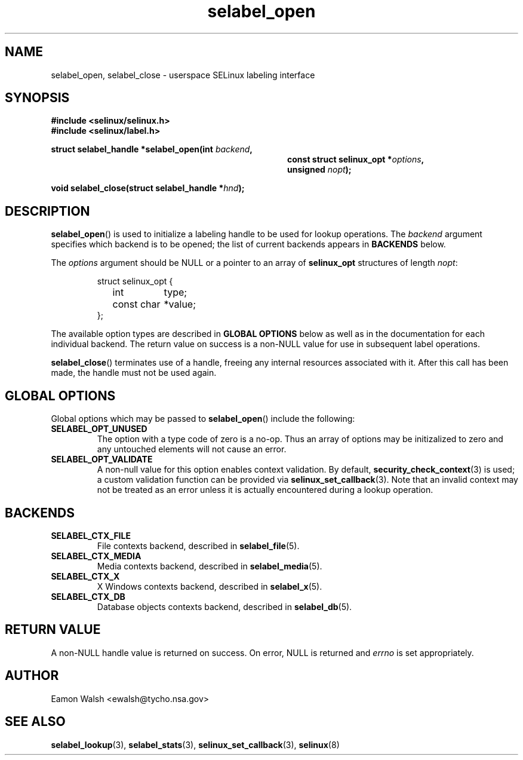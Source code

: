 .\" Hey Emacs! This file is -*- nroff -*- source.
.\"
.\" Author: Eamon Walsh (ewalsh@tycho.nsa.gov) 2007
.TH "selabel_open" "3" "18 Jun 2007" "" "SELinux API documentation"
.SH "NAME"
selabel_open, selabel_close \- userspace SELinux labeling interface
.
.SH "SYNOPSIS"
.B #include <selinux/selinux.h>
.br
.B #include <selinux/label.h>
.sp
.BI "struct selabel_handle *selabel_open(int " backend , 
.in +\w'struct selabel_handle *selabel_open('u
.BI "const struct selinux_opt *" options ,
.br
.BI "unsigned " nopt ");"
.in
.sp
.BI "void selabel_close(struct selabel_handle *" hnd ");"
.
.SH "DESCRIPTION"
.BR selabel_open ()
is used to initialize a labeling handle to be used for lookup operations.  The 
.I backend
argument specifies which backend is to be opened; the list of current backends appears in 
.B BACKENDS
below.

The 
.I options
argument should be NULL or a pointer to an array of 
.B selinux_opt
structures of length
.IR nopt :

.RS
.ta 4n 16n 24n
.nf
struct selinux_opt {
	int	type;
	const char	*value;
};
.fi
.ta
.RE

The available option types are described in 
.B GLOBAL OPTIONS
below as well as in the documentation for each individual backend.  The return value on success is a non-NULL value for use in subsequent label operations.

.BR selabel_close ()
terminates use of a handle, freeing any internal resources associated with it.  After this call has been made, the handle must not be used again.
.
.SH "GLOBAL OPTIONS"
Global options which may be passed to
.BR selabel_open ()
include the following:
.
.TP
.B SELABEL_OPT_UNUSED
The option with a type code of zero is a no-op.  Thus an array of options may be initizalized to zero and any untouched elements will not cause an error.
.TP
.B SELABEL_OPT_VALIDATE
A non-null value for this option enables context validation.  By default,
.BR security_check_context (3)
is used; a custom validation function can be provided via
.BR selinux_set_callback (3).
Note that an invalid context may not be treated as an error unless it is actually encountered during a lookup operation.
.
.SH "BACKENDS"
.TP
.B SELABEL_CTX_FILE
File contexts backend, described in 
.BR selabel_file (5).
.TP
.B SELABEL_CTX_MEDIA
Media contexts backend, described in 
.BR selabel_media (5).
.TP
.B SELABEL_CTX_X
X Windows contexts backend, described in 
.BR selabel_x (5).
.TP
.B SELABEL_CTX_DB
Database objects contexts backend, described in
.BR selabel_db (5).
.
.SH "RETURN VALUE"
A non-NULL handle value is returned on success.  On error, NULL is returned and
.I errno
is set appropriately.
.
.SH "AUTHOR"
Eamon Walsh <ewalsh@tycho.nsa.gov>
.
.SH "SEE ALSO"
.ad l
.nh
.BR selabel_lookup (3),
.BR selabel_stats (3),
.BR selinux_set_callback (3),
.BR selinux (8)
